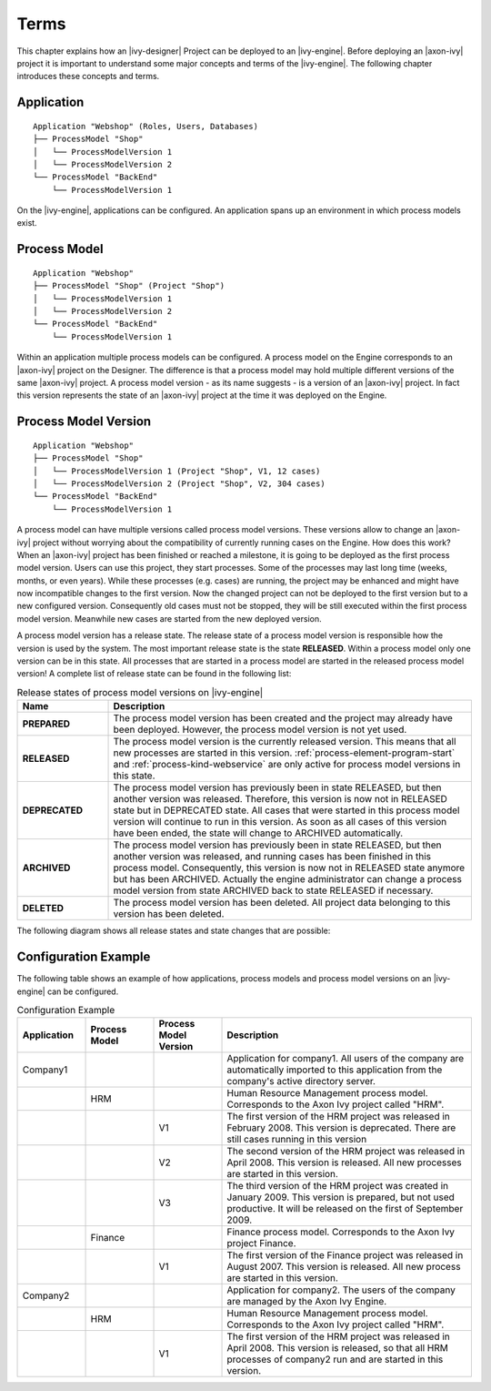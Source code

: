 Terms
=====

This chapter explains how an |ivy-designer| Project can be deployed
to an |ivy-engine|. Before deploying an |axon-ivy| project it is
important to understand some major concepts and terms of the |ivy-engine|.
The following chapter introduces these concepts and terms.

.. _application:

Application
-----------

::

    Application "Webshop" (Roles, Users, Databases)
    ├── ProcessModel "Shop"
    │   └── ProcessModelVersion 1
    │   └── ProcessModelVersion 2
    └── ProcessModel "BackEnd"
        └── ProcessModelVersion 1

On the |ivy-engine|, applications can be configured. An application
spans up an environment in which process models exist.

.. _process-model:

Process Model
-------------

::

    Application "Webshop"
    ├── ProcessModel "Shop" (Project "Shop")
    │   └── ProcessModelVersion 1
    │   └── ProcessModelVersion 2
    └── ProcessModel "BackEnd"
        └── ProcessModelVersion 1

Within an application multiple process models can be configured. A
process model on the Engine corresponds to an |axon-ivy| project on the
Designer. The difference is that a process model may hold multiple
different versions of the same |axon-ivy| project. A process model version
- as its name suggests - is a version of an |axon-ivy| project. In fact
this version represents the state of an |axon-ivy| project at the time it
was deployed on the Engine.

.. _process-model-version:

Process Model Version
---------------------

::

    Application "Webshop"
    ├── ProcessModel "Shop"
    │   └── ProcessModelVersion 1 (Project "Shop", V1, 12 cases)
    │   └── ProcessModelVersion 2 (Project "Shop", V2, 304 cases)
    └── ProcessModel "BackEnd"
        └── ProcessModelVersion 1

A process model can have multiple versions called process model
versions. These versions allow to change an |axon-ivy| project without
worrying about the compatibility of currently running cases on the
Engine. How does this work? When an |axon-ivy| project has been finished
or reached a milestone, it is going to be deployed as the first process
model version. Users can use this project, they start processes. Some of
the processes may last long time (weeks, months, or even years). While
these processes (e.g. cases) are running, the project may be enhanced
and might have now incompatible changes to the first version. Now the
changed project can not be deployed to the first version but to a new
configured version. Consequently old cases must not be stopped, they
will be still executed within the first process model version. Meanwhile
new cases are started from the new deployed version.

A process model version has a release state. The release state of a
process model version is responsible how the version is used by the
system. The most important release state is the state **RELEASED**.
Within a process model only one version can be in this state. All
processes that are started in a process model are started in the
released process model version! A complete list of release state can be
found in the following list:

.. table:: Release states of process model versions on |ivy-engine|
   :widths: 20 80

   +-----------------------------------+------------------------------------------+
   | Name                              | Description                              |
   +===================================+==========================================+
   | **PREPARED**                      | The process model version has            |
   |                                   | been created and the project may         |
   |                                   | already have been deployed.              |
   |                                   | However, the process model               |
   |                                   | version is not yet used.                 |
   +-----------------------------------+------------------------------------------+
   | **RELEASED**                      | The process model version is the         |
   |                                   | currently released version. This         |
   |                                   | means that all new processes are         |
   |                                   | started in this version.                 |
   |                                   | :ref:`process-element-program-start`     |
   |                                   | and :ref:`process-kind-webservice`       |
   |                                   | are only active for process model        |
   |                                   | versions in this state.                  |
   +-----------------------------------+------------------------------------------+
   | **DEPRECATED**                    | The process model version has            |
   |                                   | previously been in state                 |
   |                                   | RELEASED, but then another               |
   |                                   | version was released. Therefore,         |
   |                                   | this version is now not in               |
   |                                   | RELEASED state but in DEPRECATED         |
   |                                   | state. All cases that were               |
   |                                   | started in this process model            |
   |                                   | version will continue to run in          |
   |                                   | this version. As soon as all             |
   |                                   | cases of this version have been          |
   |                                   | ended, the state will change to          |
   |                                   | ARCHIVED automatically.                  |
   +-----------------------------------+------------------------------------------+
   | **ARCHIVED**                      | The process model version has            |
   |                                   | previously been in state                 |
   |                                   | RELEASED, but then another               |
   |                                   | version was released, and running        |
   |                                   | cases has been finished in this          |
   |                                   | process model. Consequently, this        |
   |                                   | version is now not in RELEASED           |
   |                                   | state anymore but has been               |
   |                                   | ARCHIVED. Actually the engine            |
   |                                   | administrator can change a               |
   |                                   | process model version from state         |
   |                                   | ARCHIVED back to state RELEASED          |
   |                                   | if necessary.                            |
   +-----------------------------------+------------------------------------------+
   | **DELETED**                       | The process model version has            |
   |                                   | been deleted. All project data           |
   |                                   | belonging to this version has            |
   |                                   | been deleted.                            |
   +-----------------------------------+------------------------------------------+

The following diagram shows all release states and state changes that
are possible:

.. figure:: /_images/deployment/release-states.png

Configuration Example
---------------------

The following table shows an example of how applications, process models
and process model versions on an |ivy-engine| can be configured.

.. table:: Configuration Example
   :widths: 15 15 15 55

   +-----------------+-----------------+-----------------+-----------------+
   | Application     | Process Model   | Process Model   | Description     |
   |                 |                 | Version         |                 |
   +=================+=================+=================+=================+
   | Company1        |                 |                 | Application for |
   |                 |                 |                 | company1. All   |
   |                 |                 |                 | users of the    |
   |                 |                 |                 | company are     |
   |                 |                 |                 | automatically   |
   |                 |                 |                 | imported to     |
   |                 |                 |                 | this            |
   |                 |                 |                 | application     |
   |                 |                 |                 | from the        |
   |                 |                 |                 | company's       |
   |                 |                 |                 | active          |
   |                 |                 |                 | directory       |
   |                 |                 |                 | server.         |
   +-----------------+-----------------+-----------------+-----------------+
   |                 | HRM             |                 | Human Resource  |
   |                 |                 |                 | Management      |
   |                 |                 |                 | process model.  |
   |                 |                 |                 | Corresponds to  |
   |                 |                 |                 | the Axon Ivy    |
   |                 |                 |                 | project called  |
   |                 |                 |                 | "HRM".          |
   +-----------------+-----------------+-----------------+-----------------+
   |                 |                 | V1              | The first       |
   |                 |                 |                 | version of the  |
   |                 |                 |                 | HRM project was |
   |                 |                 |                 | released in     |
   |                 |                 |                 | February 2008.  |
   |                 |                 |                 | This version is |
   |                 |                 |                 | deprecated.     |
   |                 |                 |                 | There are still |
   |                 |                 |                 | cases running   |
   |                 |                 |                 | in this version |
   +-----------------+-----------------+-----------------+-----------------+
   |                 |                 | V2              | The second      |
   |                 |                 |                 | version of the  |
   |                 |                 |                 | HRM project was |
   |                 |                 |                 | released in     |
   |                 |                 |                 | April 2008.     |
   |                 |                 |                 | This version is |
   |                 |                 |                 | released. All   |
   |                 |                 |                 | new processes   |
   |                 |                 |                 | are started in  |
   |                 |                 |                 | this version.   |
   +-----------------+-----------------+-----------------+-----------------+
   |                 |                 | V3              | The third       |
   |                 |                 |                 | version of the  |
   |                 |                 |                 | HRM project was |
   |                 |                 |                 | created in      |
   |                 |                 |                 | January 2009.   |
   |                 |                 |                 | This version is |
   |                 |                 |                 | prepared, but   |
   |                 |                 |                 | not used        |
   |                 |                 |                 | productive. It  |
   |                 |                 |                 | will be         |
   |                 |                 |                 | released on the |
   |                 |                 |                 | first of        |
   |                 |                 |                 | September 2009. |
   +-----------------+-----------------+-----------------+-----------------+
   |                 | Finance         |                 | Finance process |
   |                 |                 |                 | model.          |
   |                 |                 |                 | Corresponds to  |
   |                 |                 |                 | the Axon Ivy    |
   |                 |                 |                 | project         |
   |                 |                 |                 | Finance.        |
   +-----------------+-----------------+-----------------+-----------------+
   |                 |                 | V1              | The first       |
   |                 |                 |                 | version of the  |
   |                 |                 |                 | Finance project |
   |                 |                 |                 | was released in |
   |                 |                 |                 | August 2007.    |
   |                 |                 |                 | This version is |
   |                 |                 |                 | released. All   |
   |                 |                 |                 | new process are |
   |                 |                 |                 | started in this |
   |                 |                 |                 | version.        |
   +-----------------+-----------------+-----------------+-----------------+
   | Company2        |                 |                 | Application for |
   |                 |                 |                 | company2. The   |
   |                 |                 |                 | users of the    |
   |                 |                 |                 | company are     |
   |                 |                 |                 | managed by the  |
   |                 |                 |                 | Axon Ivy        |
   |                 |                 |                 | Engine.         |
   +-----------------+-----------------+-----------------+-----------------+
   |                 | HRM             |                 | Human Resource  |
   |                 |                 |                 | Management      |
   |                 |                 |                 | process model.  |
   |                 |                 |                 | Corresponds to  |
   |                 |                 |                 | the Axon Ivy    |
   |                 |                 |                 | project called  |
   |                 |                 |                 | "HRM".          |
   +-----------------+-----------------+-----------------+-----------------+
   |                 |                 | V1              | The first       |
   |                 |                 |                 | version of the  |
   |                 |                 |                 | HRM project was |
   |                 |                 |                 | released in     |
   |                 |                 |                 | April 2008.     |
   |                 |                 |                 | This version is |
   |                 |                 |                 | released, so    |
   |                 |                 |                 | that all HRM    |
   |                 |                 |                 | processes of    |
   |                 |                 |                 | company2 run    |
   |                 |                 |                 | and are started |
   |                 |                 |                 | in this         |
   |                 |                 |                 | version.        |
   +-----------------+-----------------+-----------------+-----------------+
